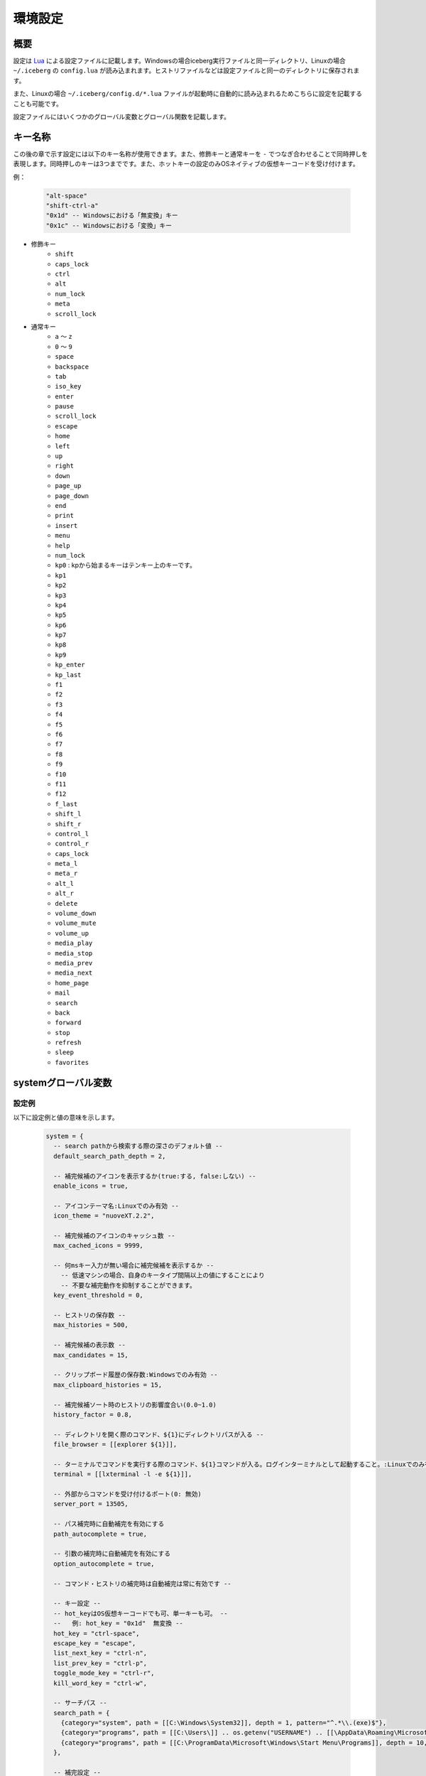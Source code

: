 環境設定
=================================
概要
--------------------
設定は `Lua <http://www.lua.org>`_ による設定ファイルに記載します。Windowsの場合iceberg実行ファイルと同一ディレクトリ、Linuxの場合 ``~/.iceberg`` の ``config.lua`` が読み込まれます。ヒストリファイルなどは設定ファイルと同一のディレクトリに保存されます。

また、Linuxの場合 ``~/.iceberg/config.d/*.lua`` ファイルが起動時に自動的に読み込まれるためこちらに設定を記載することも可能です。

設定ファイルにはいくつかのグローバル変数とグローバル関数を記載します。

キー名称
--------------------
この後の章で示す設定には以下のキー名称が使用できます。また、修飾キーと通常キーを ``-`` でつなぎ合わせることで同時押しを表現します。同時押しのキーは3つまでです。また、ホットキーの設定のみOSネイティブの仮想キーコードを受け付けます。

例：

    .. code-block:: lua

        "alt-space"
        "shift-ctrl-a"
        "0x1d" -- Windowsにおける「無変換」キー
        "0x1c" -- Windowsにおける「変換」キー

- 修飾キー
    - ``shift``
    - ``caps_lock``
    - ``ctrl``
    - ``alt``
    - ``num_lock``
    - ``meta``
    - ``scroll_lock``

- 通常キー
    - ``a`` ～ ``z``
    - ``0`` ～ ``9``
    - ``space``
    - ``backspace``
    - ``tab``
    - ``iso_key``
    - ``enter``
    - ``pause``
    - ``scroll_lock``
    - ``escape``
    - ``home``
    - ``left``
    - ``up``
    - ``right``
    - ``down``
    - ``page_up``
    - ``page_down``
    - ``end``
    - ``print``
    - ``insert``
    - ``menu``
    - ``help``
    - ``num_lock``
    - ``kp0`` : kpから始まるキーはテンキー上のキーです。
    - ``kp1``
    - ``kp2``
    - ``kp3``
    - ``kp4``
    - ``kp5``
    - ``kp6``
    - ``kp7``
    - ``kp8``
    - ``kp9``
    - ``kp_enter``
    - ``kp_last``
    - ``f1``
    - ``f2``
    - ``f3``
    - ``f4``
    - ``f5``
    - ``f6``
    - ``f7``
    - ``f8``
    - ``f9``
    - ``f10``
    - ``f11``
    - ``f12``
    - ``f_last``
    - ``shift_l``
    - ``shift_r``
    - ``control_l``
    - ``control_r``
    - ``caps_lock``
    - ``meta_l``
    - ``meta_r``
    - ``alt_l``
    - ``alt_r``
    - ``delete``
    - ``volume_down``
    - ``volume_mute``
    - ``volume_up``
    - ``media_play``
    - ``media_stop``
    - ``media_prev``
    - ``media_next``
    - ``home_page``
    - ``mail``
    - ``search``
    - ``back``
    - ``forward``
    - ``stop``
    - ``refresh``
    - ``sleep``
    - ``favorites``

systemグローバル変数
---------------------
設定例
~~~~~~~~~~~~~~~~~~~~~
以下に設定例と値の意味を示します。

    .. code-block:: lua

        system = {
          -- search pathから検索する際の深さのデフォルト値 --
          default_search_path_depth = 2,

          -- 補完候補のアイコンを表示するか(true:する, false:しない) --
          enable_icons = true,

          -- アイコンテーマ名:Linuxでのみ有効 --
          icon_theme = "nuoveXT.2.2",

          -- 補完候補のアイコンのキャッシュ数 -- 
          max_cached_icons = 9999,

          -- 何msキー入力が無い場合に補完候補を表示するか --
            -- 低速マシンの場合、自身のキータイプ間隔以上の値にすることにより
            -- 不要な補完動作を抑制することができます。
          key_event_threshold = 0,

          -- ヒストリの保存数 -- 
          max_histories = 500,

          -- 補完候補の表示数 -- 
          max_candidates = 15,

          -- クリップボード履歴の保存数:Windowsでのみ有効 -- 
          max_clipboard_histories = 15,

          -- 補完候補ソート時のヒストリの影響度合い(0.0~1.0)
          history_factor = 0.8,

          -- ディレクトリを開く際のコマンド、${1}にディレクトリパスが入る --
          file_browser = [[explorer ${1}]],

          -- ターミナルでコマンドを実行する際のコマンド、${1}コマンドが入る。ログインターミナルとして起動すること。:Linuxでのみ有効 --
          terminal = [[lxterminal -l -e ${1}]],

          -- 外部からコマンドを受け付けるポート(0: 無効)
          server_port = 13505,

          -- パス補完時に自動補完を有効にする
          path_autocomplete = true,

          -- 引数の補完時に自動補完を有効にする
          option_autocomplete = true,

          -- コマンド・ヒストリの補完時は自動補完は常に有効です --
        
          -- キー設定 --
          -- hot_keyはOS仮想キーコードでも可、単一キーも可。 --
          --   例: hot_key = "0x1d"  無変換 --
          hot_key = "ctrl-space",
          escape_key = "escape",
          list_next_key = "ctrl-n",
          list_prev_key = "ctrl-p",
          toggle_mode_key = "ctrl-r",
          kill_word_key = "ctrl-w",
        
          -- サーチパス --
          search_path = {
            {category="system", path = [[C:\Windows\System32]], depth = 1, pattern="^.*\\.(exe)$"}, 
            {category="programs", path = [[C:\Users\]] .. os.getenv("USERNAME") .. [[\AppData\Roaming\Microsoft\Windows\Start Menu\Programs]], depth = 10, pattern=[[^.*\.(exe|lnk)$]]},
            {category="programs", path = [[C:\ProgramData\Microsoft\Windows\Start Menu\Programs]], depth = 10, pattern=[[^.*\.(exe|lnk)$]]},
          },

          -- 補完設定 -- 
          completer = {
            -- コマンドの補完:あいまい一致 --
            command = ibs.COMP_ABBR,

            -- パスの補完:前方一致 -- 
            path    = ibs.COMP_BEGINSWITH,

            -- ヒストリの補完:部分一致 -- 
            history = ibs.COMP_PARTIAL,

            -- 引数の補完 -- 
            option  = ibs.COMP_PARTIAL,
        
            -- 引数補完のための関数 --
            option_func = {
              [":scan_search_path"] = function(values) 
                local candidates = {"all"}
                local keys       = {all = true}
                for i, value in ipairs(system.search_path) do
                  if value.category ~= nil and keys[value.category] == nil then
                    table.insert(candidates, value.category)
                    keys[value.category] = true
                  end
                end
                return candidates
              end
            }
          }
        }

サーチパス
~~~~~~~~~~~~~~~~~
サーチパスは、指定したディレクトリ配下を検索し自動的にコマンドとして登録する機能です。サーチパスの構成要素は以下です。

:category:
    サーチパスはカテゴリを持つことができます。指定したカテゴリのサーチパスのみを更新することが可能です。無指定の場合自動的に ``default`` というカテゴリに属します。

:path:
    検索する起点となるディレクトリです。

:depth:
    ``path`` から何階層検索するかを示す数値です。無指定の場合 ``system.default_search_path_depth`` が適応されます。

:pattern:
    コマンドとして登録するファイル名の正規表現パターン(完全一致)です。

補完関数
~~~~~~~~~~~~~~~~~
icebergではコマンドが入力された際の引数を補完する関数を定義できます。補完関数は以下のシグネチャです。

    .. code-block:: lua
        
        function(values)
          return {"a", "b", "c"}
        end

        -- もしくは

        function(values)
          return { 
           {value="a", icon="path_to/icon.png", description="desc"}, 
           {value="b", icon="path_to/icon.jpg", description="desc"},
           {value="c", icon="path_to/icon.gif", description="desc"}
          }
        end

``values`` は入力されているコマンドと引数の配列です。関数は補完候補を文字列のリストもしくは次の要素を含むテーブルのリストとして返す必要があります。文字列とテーブルを混在させることはできません。

:value:
    補完文字列です。この項目は必須です。
:icon:
    アイコンとして使用するファイルのパスです。
:description:
    説明として利用する文字列です。
:always_match:
    ``true`` を設定するとどんな入力にもマッチするようになり、選択時に入力欄が更新されなくなります。例えばWEB検索結果をただ表示する場合などに利用します。

補完関数は補完以外に情報表示だけのために利用することもできます。デフォルトの ``weather`` コマンドを参照してください。


commandsグローバル変数
-----------------------
設定例
~~~~~~~~~~~~~~~~~~~~~
以下に代表的なコマンドの定義例を示します。

    .. code-block:: lua


        commands = { 
          -- ディレクトリ,ヒストリに残さない --
          windir = {path = [[C:\Windows]], history = false},

          -- 実行ファイル, icebergのカレントディレクトリで実行 -- 
          np = {path = [[notepad.exe]], description="Notepad", workdir="."},

          -- lua関数, 補完関数あり -- 
          lua_sample = { 
            path = function(args) 
              local explorer = wins.foreground_explorer()
              if explorer then
                ibs.message(ibs.table_to_string(explorer))
              end
            end,
            completion = function(values)
              return {"1","2","3"}
            end
            description="Sample Lua command"},


          -- URL, アイコン画像を指定 -- 
          google = { path = [[http://www.google.com/search?ie=utf8&q=${1}]], description=[[Searches words on Google]], history=false,
               icon = script_path ..[[images\google256.png]]},

          -- グループコマンド：連続してコマンドを実行 -- 
          group_sample = { path = ibs.group_command({"windir", {}}, {"np", {}}), description = "runs a group of commands"},
        
        }

コマンド
~~~~~~~~~~~~~~~~~~~~~~~
コマンドは以下の要素から構成されます。

:name: ``commands`` tableのキーとして表現されます。
:path: 
    実行対象のパスもしくはLuaの関数です。
    パスの場合、以下のように引数を含めることができます。また空白を含む場合は ``"`` で囲う必要があります。::

        path = [["C:\s p a c e\bin.exe" arg1 arg2]]

    また入力された変数を参照することができます。 ``google iceberg`` と入力された場合、 ``google`` コマンドの ``path`` が以下の場合、 ``${1}`` に ``iceberg`` が代入されます。::

        path = [[http://www.google.com/search?ie=utf8&q=${1}]]

    関数の場合、引数には文字列のリストが与えられます。関数は実行に成功した場合0を、失敗した場合は非0を返す必要があります。
:completion:
    ``system.completer.option_func`` と同じ形式の補完関数です。補完関数はコマンドでも ``system.completer.option_func`` でも登録できます。両方登録した場合はコマンドで定義したものが優先されます。
:description:
    補完候補ウインドウに表示される説明文です。
:icon:
    補完候補ウインドウに表示されるアイコン画像のパスです。Linuxの場合、アイコンテーマにおけるアイコン名でもかまいません。アイコン名の場合自動的に最適な画像を選択します。
:history:
    ``false`` を指定するとヒストリに残らなくなります。
:workdir:
    コマンドを実行するディレクトリです。以下の指定が可能です。

    - 固定値: そのディレクトリで実行されます。
    - ``.`` : icebergのカレントディレクトリで実行されます。
    - Lua関数: 関数の戻り値(文字列)のディレクトリで実行されます。例えば、外部ファイラのディレクトリを返す関数を設定すれば外部ファイラと連携できます。

shortcutsグローバル変数
------------------------
設定例
~~~~~~~~~~~~~~~~~~~~~
以下に代表的なショートカットの定義例を示します。

    .. code-block:: lua

        shortcuts = {
          { key = "ctrl-d", name = ":opendir" },
          { key = "ctrl-l", name = ":cd" }
        }

上記のようにショートカットを定義し、 ``c:\`` と入力欄に入力された状態で ``ctrl-l`` を押下したとします。その時以下のようにコマンドが実行されます。::

    :cd c:\

つまり、コマンドの引数として入力欄に入力されている値が渡されます。

on_key_upイベントハンドラ
--------------------------
キーが離された時に呼び出されます。

    .. code-block:: lua

        function on_key_up()
          local accept = 0
          return accept
        end

デフォルトの動作を抑止したい場合はこの関数で1を返してください。

on_key_downイベントハンドラ
---------------------------------
キーが押された時に呼び出されます。

    .. code-block:: lua

        function on_key_down()
          local accept = 0
          return accept
        end

デフォルトの動作を抑止したい場合はこの関数で1を返してください。

on_enterイベントハンドラ
--------------------------
enterキーが押下された際に呼び出されます。

    .. code-block:: lua

        function on_enter()
          local accept = 0
          return accept
        end

デフォルトの動作を抑止したい場合はこの関数で1を返してください。

on_initializeイベントハンドラ
--------------------------------
起動時に呼び出されます。

    .. code-block:: lua

        function on_enter()
          local error = 0
          return error
        end

この関数が1を返した場合、起動を停止します。

